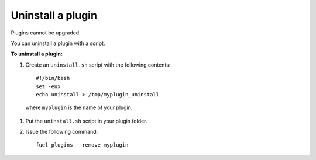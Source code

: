 .. _upgrade_uninstall_plugin:

Uninstall a plugin
==================

Plugins cannot be upgraded.

You can uninstall a plugin with a script.

**To uninstall a plugin:**

#. Create an ``uninstall.sh`` script with the following contents::

      #!/bin/bash
      set -eux
      echo uninstall > /tmp/myplugin_uninstall

  where ``myplugin`` is the name of your plugin.

#. Put the ``uninstall.sh`` script in your plugin folder.
#. Issue the following command::

     fuel plugins --remove myplugin

.. seealso::

     - `Fuel Plugin Wiki <https://wiki.openstack.org/wiki/Fuel/Plugins>`_
